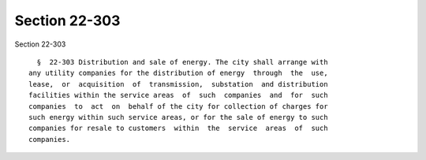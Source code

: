 Section 22-303
==============

Section 22-303 ::    
        
     
        §  22-303 Distribution and sale of energy. The city shall arrange with
      any utility companies for the distribution of energy  through  the  use,
      lease,  or  acquisition  of  transmission,  substation  and distribution
      facilities within the service areas  of  such  companies  and  for  such
      companies  to  act  on  behalf of the city for collection of charges for
      such energy within such service areas, or for the sale of energy to such
      companies for resale to customers  within  the  service  areas  of  such
      companies.
    
    
    
    
    
    
    